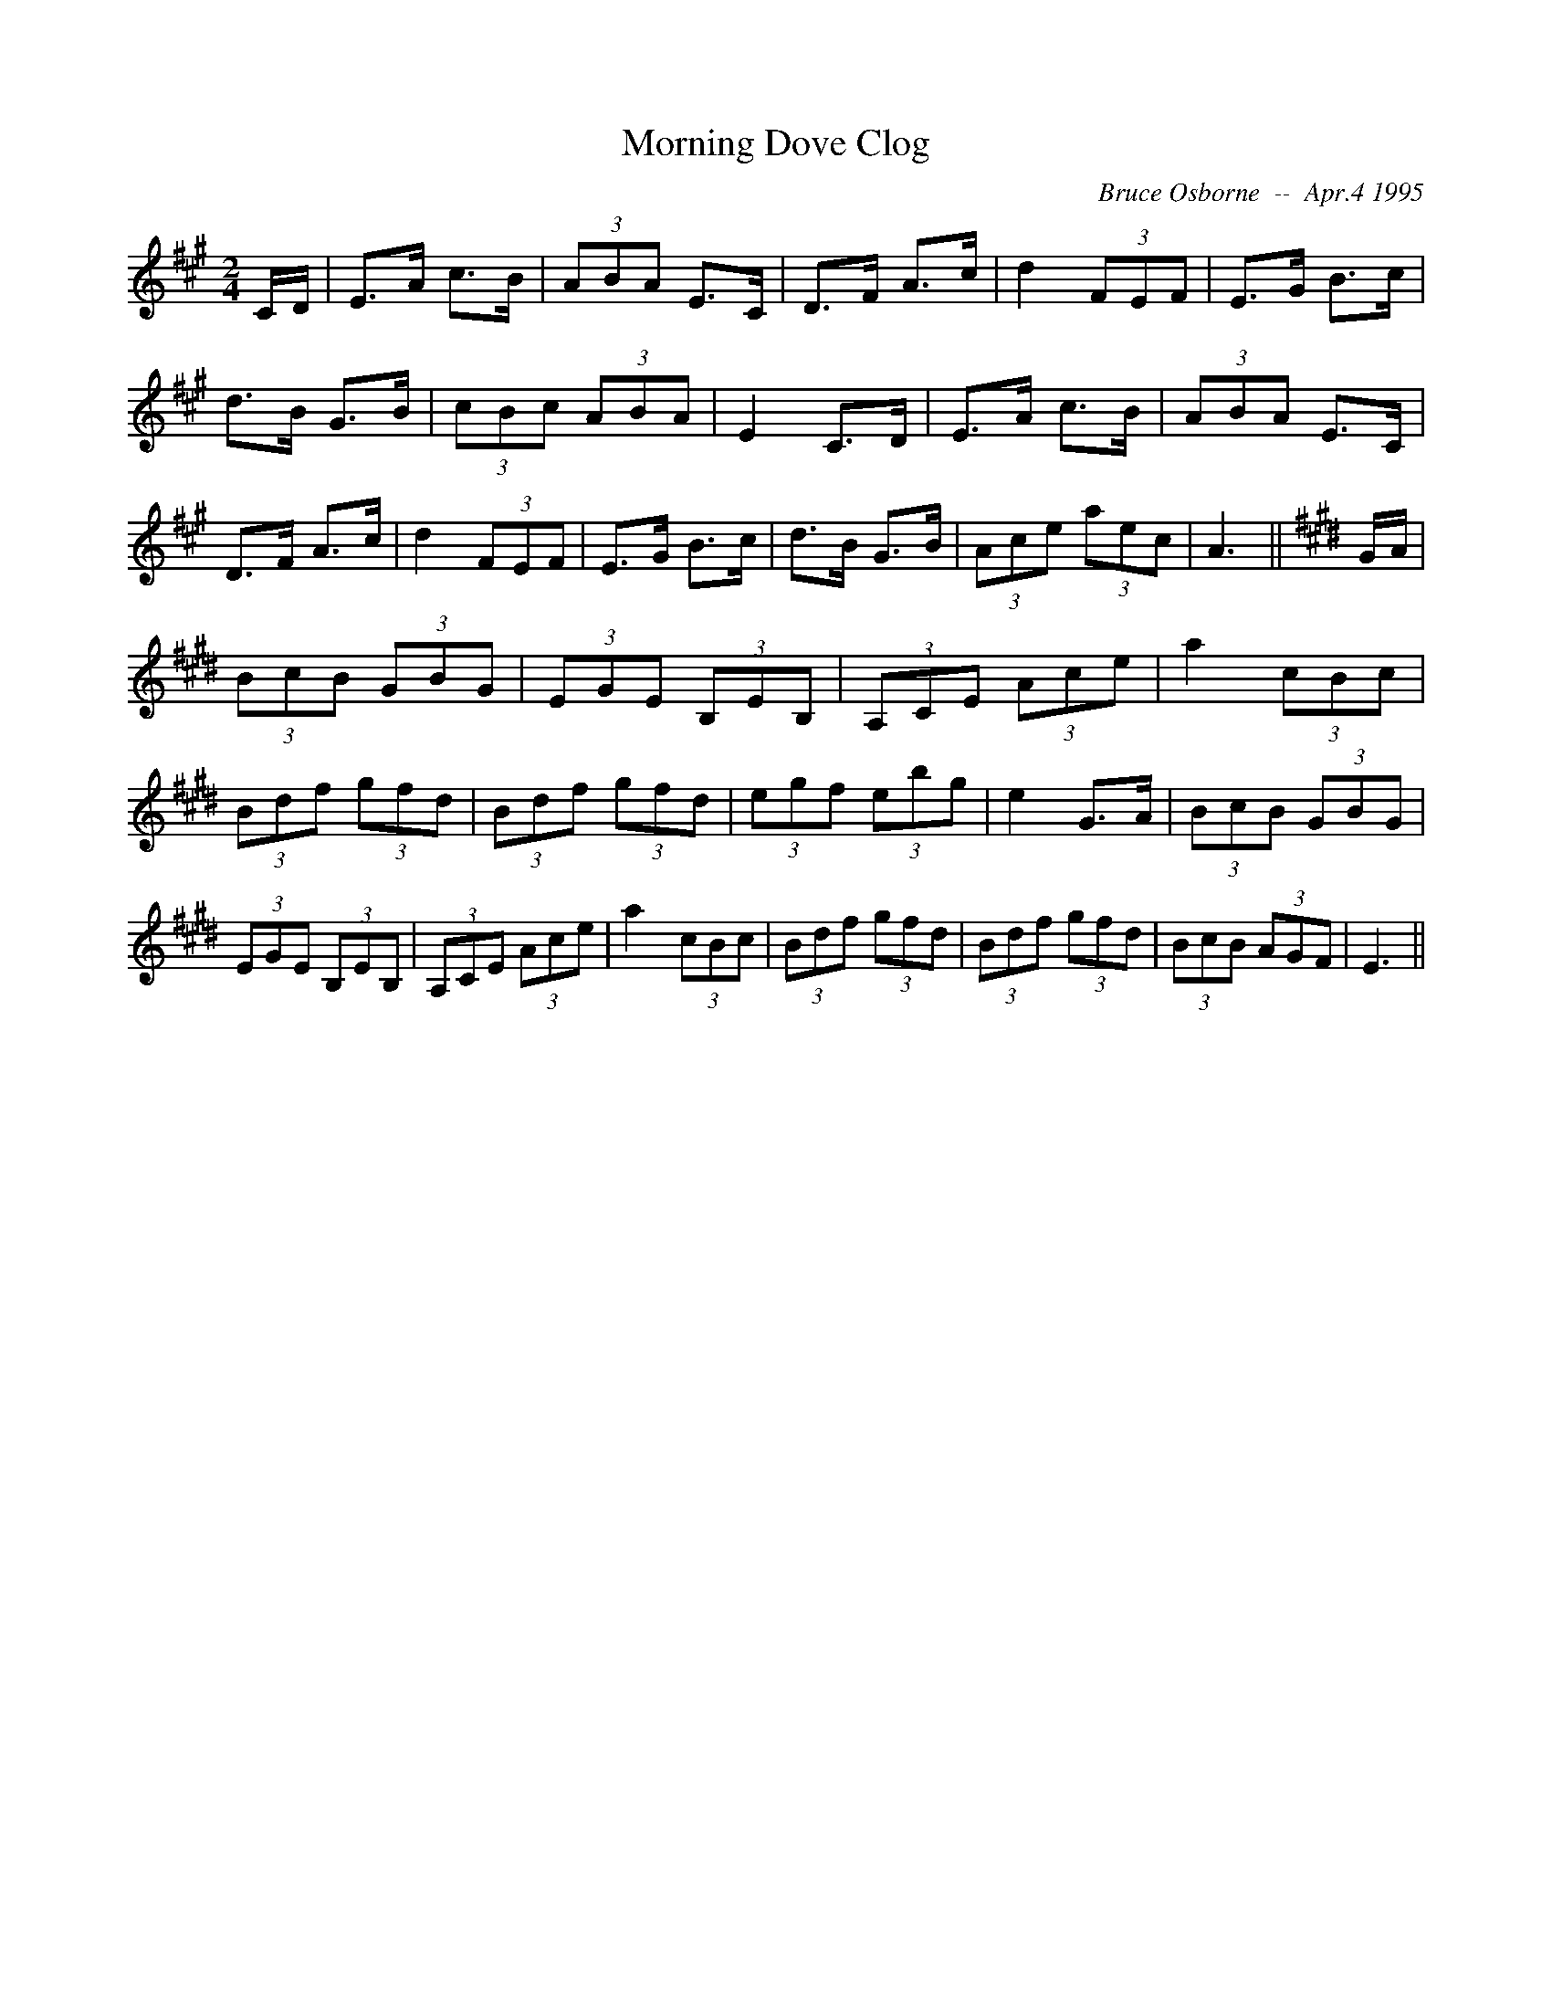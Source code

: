 X:124
T:Morning Dove Clog
R:Clog
C:Bruce Osborne  --  Apr.4 1995
Z:abc by bosborne@kos.net
M:2/4
L:1/8
K:A
C/D/|E>A c>B|(3ABA E>C|D>F A>c|d2 (3FEF|\
E>G B>c|d>B G>B|(3cBc (3ABA|E2 C>D|\
E>A c>B|(3ABA E>C|D>F A>c|d2 (3FEF|\
E>G B>c|d>B G>B|(3Ace (3aec|A3||\
K:E
G/A/|(3BcB (3GBG|(3EGE (3B,EB,|(3A,CE (3Ace|a2 (3cBc|\
(3Bdf (3gfd|(3Bdf (3gfd|(3egf (3ebg|e2 G>A|\
(3BcB (3GBG|(3EGE (3B,EB,|(3A,CE (3Ace|a2 (3cBc|\
(3Bdf (3gfd|(3Bdf (3gfd|(3BcB (3AGF|E3||
